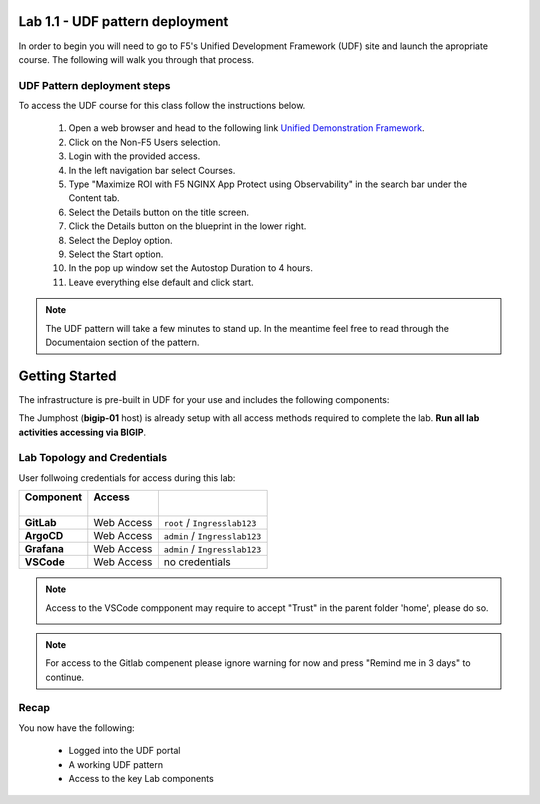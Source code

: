 Lab 1.1 - UDF pattern deployment
================================

In order to begin you will need to go to F5's Unified Development Framework (UDF) site and launch the apropriate course. The following will walk you through that process.

UDF Pattern deployment steps
----------------------------
To access the UDF course for this class follow the instructions below.

   #. Open a web browser and head to the following link `Unified Demonstration Framework <https://udf.f5.com/>`_.
   #. Click on the Non-F5 Users selection.
   #. Login with the provided access.
   #. In the left navigation bar select Courses.
   #. Type "Maximize ROI with F5 NGINX App Protect using Observability" in the search bar under the Content tab.
   #. Select the Details button on the title screen.
   #. Click the Details button on the blueprint in the lower right.
   #. Select the Deploy option.
   #. Select the Start option.
   #. In the pop up window set the Autostop Duration to 4 hours.
   #. Leave everything else default and click start.

.. note:: The UDF pattern will take a few minutes to stand up. In the meantime feel free to read through the Documentaion section of the pattern.



Getting Started
===============

The infrastructure is pre-built in UDF for your use and includes the following
components:

.. image:: ../images/udf2.png


The Jumphost (**bigip-01** host) is already setup with all access methods required to complete
the lab. **Run all lab activities accessing via BIGIP**.

Lab Topology and Credentials
-----------------------------

User follwoing credentials for access during this lab:

+----------------+-------------+-------------------------------+
|| **Component** || **Access** ||                              |
||               ||            ||                              |
+================+=============+===============================+
| **GitLab**     | Web Access  | ``root`` / ``Ingresslab123``  |
+----------------+-------------+-------------------------------+
| **ArgoCD**     | Web Access  | ``admin`` / ``Ingresslab123`` |
+----------------+-------------+-------------------------------+
| **Grafana**    | Web Access  | ``admin`` / ``Ingresslab123`` |
+----------------+-------------+-------------------------------+
| **VSCode**     | Web Access  | no credentials                |
+----------------+-------------+-------------------------------+


.. note:: Access to the VSCode compponent may require to accept "Trust" in the parent folder 'home', please do so.

    .. image:: ../images/lab1_1.png

.. note:: For access to the Gitlab compenent please ignore warning for now and press "Remind me in 3 days" to continue.

Recap
-----
You now have the following:

   - Logged into the UDF portal
   - A working UDF pattern
   - Access to the key Lab components
